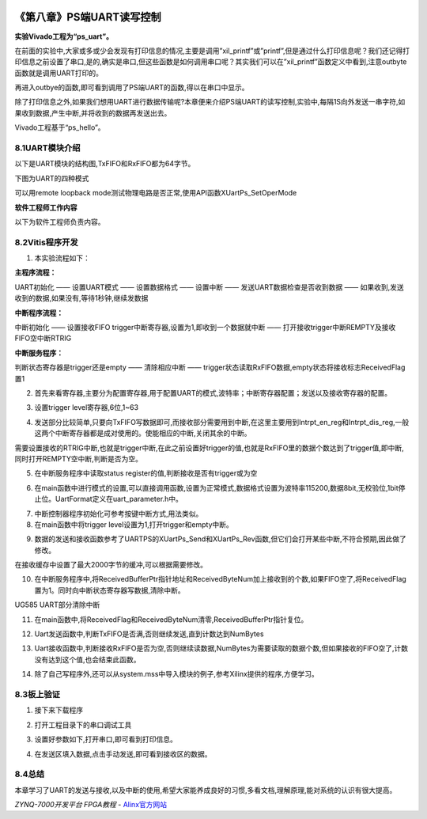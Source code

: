 .. image:: images/images_0/88.png  

========================================
《第八章》PS端UART读写控制
========================================
**实验Vivado工程为“ps_uart”。**

在前面的实验中,大家或多或少会发现有打印信息的情况,主要是调用”xil_printf”或”printf”,但是通过什么打印信息呢？我们还记得打印信息之前设置了串口,是的,确实是串口,但这些函数是如何调用串口呢？其实我们可以在”xil_printf”函数定义中看到,注意outbyte函数就是调用UART打印的。

.. image:: images/images_8/image287.png  
   :align: center

再进入outbye的函数,即可看到调用了PS端UART的函数,得以在串口中显示。

.. image:: images/images_8/image288.png  
   :align: center

除了打印信息之外,如果我们想用UART进行数据传输呢?本章便来介绍PS端UART的读写控制,实验中,每隔1S向外发送一串字符,如果收到数据,产生中断,并将收到的数据再发送出去。

Vivado工程基于“ps_hello”。

8.1UART模块介绍
========================================
以下是UART模块的结构图,TxFIFO和RxFIFO都为64字节。

.. image:: images/images_8/image289.png  
   :align: center

下图为UART的四种模式

.. image:: images/images_8/image290.png  
   :align: center

可以用remote loopback mode测试物理电路是否正常,使用API函数XUartPs_SetOperMode

.. image:: images/images_8/image291.png  
   :align: center



**软件工程师工作内容**

以下为软件工程师负责内容。

8.2Vitis程序开发
========================================
1. 本实验流程如下：

**主程序流程：**

UART初始化 —— 设置UART模式 —— 设置数据格式 —— 设置中断 —— 发送UART数据检查是否收到数据 —— 如果收到,发送收到的数据,如果没有,等待1秒钟,继续发数据

**中断程序流程：**

中断初始化 —— 设置接收FIFO trigger中断寄存器,设置为1,即收到一个数据就中断 —— 打开接收trigger中断REMPTY及接收FIFO空中断RTRIG

**中断服务程序：**

判断状态寄存器是trigger还是empty —— 清除相应中断 —— trigger状态读取RxFIFO数据,empty状态将接收标志ReceivedFlag置1


2. 首先来看寄存器,主要分为配置寄存器,用于配置UART的模式,波特率；中断寄存器配置；发送以及接收寄存器的配置。

.. image:: images/images_8/image292.png  
   :align: center

3. 设置trigger level寄存器,6位,1~63 

.. image:: images/images_8/image293.png  
   :align: center

4. 发送部分比较简单,只要向TxFIFO写数据即可,而接收部分需要用到中断,在这里主要用到Intrpt_en_reg和Intrpt_dis_reg,一般这两个中断寄存器都是成对使用的。使能相应的中断,关闭其余的中断。

.. image:: images/images_8/image294.png  
   :align: center

需要设置接收的RTRIG中断,也就是trigger中断,在此之前设置好trigger的值,也就是RxFIFO里的数据个数达到了trigger值,即中断,同时打开REMPTY空中断,判断是否为空。

.. image:: images/images_8/image295.png  
   :align: center

5. 在中断服务程序中读取status register的值,判断接收是否有trigger或为空

.. image:: images/images_8/image296.png  
   :align: center

.. image:: images/images_8/image297.png  
   :align: center

6. 在main函数中进行模式的设置,可以直接调用函数,设置为正常模式,数据格式设置为波特率115200,数据8bit,无校验位,1bit停止位。UartFormat定义在uart_parameter.h中。

.. image:: images/images_8/image298.png  
   :align: center

.. image:: images/images_8/image299.png  
   :align: center

7. 中断控制器程序初始化可参考按键中断方式,用法类似。
8. 在main函数中将trigger level设置为1,打开trigger和empty中断。

.. image:: images/images_8/image300.png  
   :align: center

9. 数据的发送和接收函数参考了UARTPS的XUartPs_Send和XUartPs_Rev函数,但它们会打开某些中断,不符合预期,因此做了修改。

.. image:: images/images_8/image301.png  
   :align: center

在接收缓存中设置了最大2000字节的缓冲,可以根据需要修改。

.. image:: images/images_8/image302.png  
   :align: center

.. image:: images/images_8/image303.png  
   :align: center

10. 在中断服务程序中,将ReceivedBufferPtr指针地址和ReceivedByteNum加上接收到的个数,如果FIFO空了,将ReceivedFlag置为1。同时向中断状态寄存器写数据,清除中断。

.. image:: images/images_8/image304.png  
   :align: center

.. image:: images/images_8/image305.png  
   :align: center

UG585 UART部分清除中断

11. 在main函数中,将ReceivedFlag和ReceivedByteNum清零,ReceivedBufferPtr指针复位。

.. image:: images/images_8/image306.png  
   :align: center

12. Uart发送函数中,判断TxFIFO是否满,否则继续发送,直到计数达到NumBytes

.. image:: images/images_8/image307.png  
   :align: center

13. Uart接收函数中,判断接收RxFIFO是否为空,否则继续读数据,NumBytes为需要读取的数据个数,但如果接收的FIFO空了,计数没有达到这个值,也会结束此函数。

.. image:: images/images_8/image308.png  
   :align: center

14. 除了自己写程序外,还可以从system.mss中导入模块的例子,参考Xilinx提供的程序,方便学习。

.. image:: images/images_8/image309.png  
   :align: center


8.3板上验证
========================================
1. 接下来下载程序 

.. image:: images/images_8/image310.png  
   :align: center

2. 打开工程目录下的串口调试工具

.. image:: images/images_8/image311.png  
   :align: center

3. 设置好参数如下,打开串口,即可看到打印信息。

.. image:: images/images_8/image312.png  
   :align: center

4. 在发送区填入数据,点击手动发送,即可看到接收区的数据。

.. image:: images/images_8/image313.png  
   :align: center

8.4总结
========================================
本章学习了UART的发送与接收,以及中断的使用,希望大家能养成良好的习惯,多看文档,理解原理,能对系统的认识有很大提高。


.. image:: images/images_0/888.png  

*ZYNQ-7000开发平台 FPGA教程*    - `Alinx官方网站 <http://www.alinx.com>`_